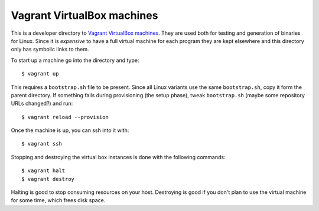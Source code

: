 ===========================
Vagrant VirtualBox machines
===========================

This is a developer directory to `Vagrant VirtualBox machines
<https://www.vagrantup.com>`_. They are used both for testing and generation of
binaries for Linux. Since it is *expensive* to have a full virtual machine for
each program they are kept elsewhere and this directory only has symbolic links
to them.

To start up a machine go into the directory and type::

    $ vagrant up

This requires a ``bootstrap.sh`` file to be present. Since all Linux variants
use the same ``bootstrap.sh``, copy it form the parent directory.  If something
fails during provisioning (the setup phase), tweak ``bootstrap.sh`` (maybe some
repository URLs changed?) and run::

    $ vagrant reload --provision

Once the machine is up, you can ssh into it with::

    $ vagrant ssh

Stopping and destroying the virtual box instances is done with the following
commands::

    $ vagrant halt
    $ vagrant destroy

Halting is good to stop consuming resources on your host. Destroying is good if
you don't plan to use the virtual machine for some time, which frees disk
space.
